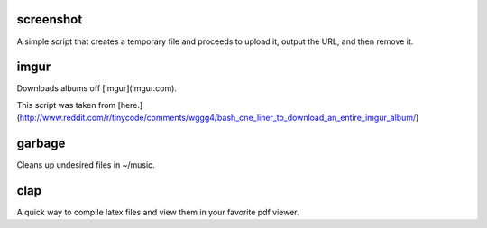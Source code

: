 ==========
screenshot
==========
A simple script that creates a temporary file and proceeds to upload it, output the URL, and then remove it.

=====
imgur
=====
Downloads albums off [imgur](imgur.com).

This script was taken from [here.](http://www.reddit.com/r/tinycode/comments/wggg4/bash_one_liner_to_download_an_entire_imgur_album/)

=======
garbage
=======
Cleans up undesired files in ~/music.

====
clap
====
A quick way to compile latex files and view them in your favorite pdf viewer.
